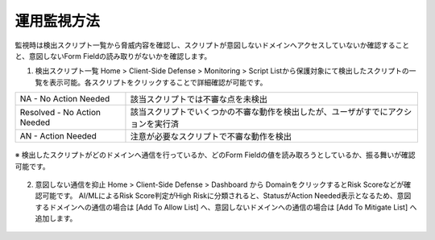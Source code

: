 運用監視方法
======================================

監視時は検出スクリプト一覧から脅威内容を確認し、スクリプトが意図しないドメインへアクセスしていないか確認することと、意図しないForm Fieldの読み取りがないかを確認します。


1. 検出スクリプト一覧
   Home > Client-Side Defense > Monitoring > Script Listから保護対象にて検出したスクリプトの一覧を表示可能。各スクリプトをクリックすることで詳細確認が可能です。


.. csv-table::

   "NA - No Action Needed", "該当スクリプトでは不審な点を未検出"
   "Resolved - No Action Needed", "該当スクリプトでいくつかの不審な動作を検出したが、ユーザがすでにアクションを実行済"
   "AN - Action Needed", "注意が必要なスクリプトで不審な動作を検出"


.. figure:: images/Picture1.jpg
   :scale: 50%
   :align: center


※ 検出したスクリプトがどのドメインへ通信を行っているか、どのForm Fieldの値を読み取ろうとしているか、振る舞いが確認可能です。


.. figure:: images/Picture2.jpg
   :scale: 50%
   :align: center


2. 意図しない通信を抑止
   Home > Client-Side Defense > Dashboard から DomainをクリックするとRisk Scoreなどが確認可能です。
   AI/MLによるRisk Score判定がHigh Riskに分類されると、StatusがAction Needed表示となるため、意図するドメインへの通信の場合は [Add To Allow List] へ、意図しないドメインへの通信の場合は [Add To Mitigate List] へ追加します。


.. figure:: images/Picture3.jpg
   :scale: 50%
   :align: center


.. figure:: images/Picture4.jpg
   :scale: 50%
   :align: center


.. figure:: images/Picture5.jpg
   :scale: 50%
   :align: center
